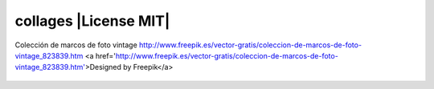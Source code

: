 collages |License MIT|
==========================

Colección de marcos de foto vintage
http://www.freepik.es/vector-gratis/coleccion-de-marcos-de-foto-vintage_823839.htm
<a href='http://www.freepik.es/vector-gratis/coleccion-de-marcos-de-foto-vintage_823839.htm'>Designed by Freepik</a>

    .. image:: https://github.com/tuaplicacionpropia/collages/raw/master/samples/coleccion-de-marcos-de-foto-vintage_23-2147528223.jpg


